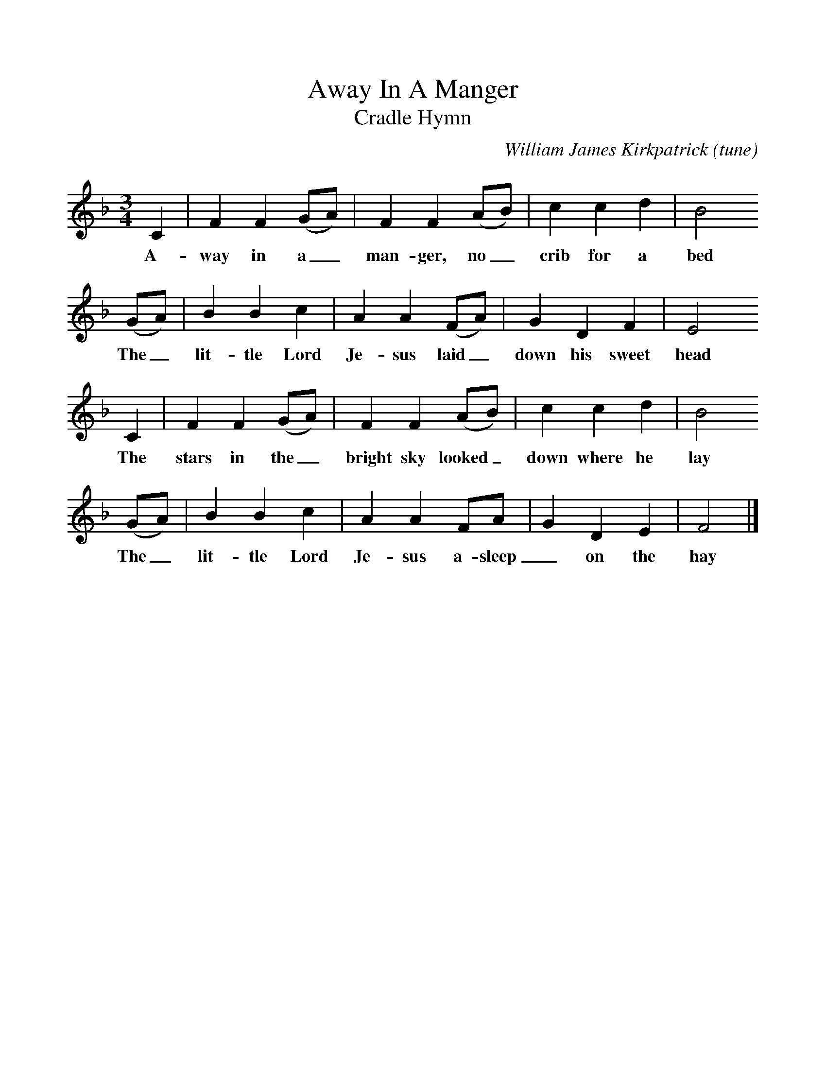 %%scale 1
X:1
T:Away In A Manger
T:Cradle Hymn
B:The Second Penguin Book of Christmas Carols
C:William James Kirkpatrick (tune)
F:http://www.folkinfo.org/songs (always the same)
M:3/4
L:1/8
K:F
C2|F2F2(GA)|F2F2(AB)|c2c2d2|B4
w:A-way in a_ man-ger, no_ crib for a bed
(GA)|B2B2c2|A2A2(FA)|G2D2F2|E4
w:The_ lit-tle Lord Je-sus laid_ down his sweet head
C2|F2F2(GA)|F2F2(AB)|c2c2d2|B4
w:The stars in the_ bright sky looked_ down where he lay
(GA)|B2B2c2|A2A2FA|G2D2E2|F4|]
w:The_ lit-tle Lord Je-sus a-sleep_ on the hay